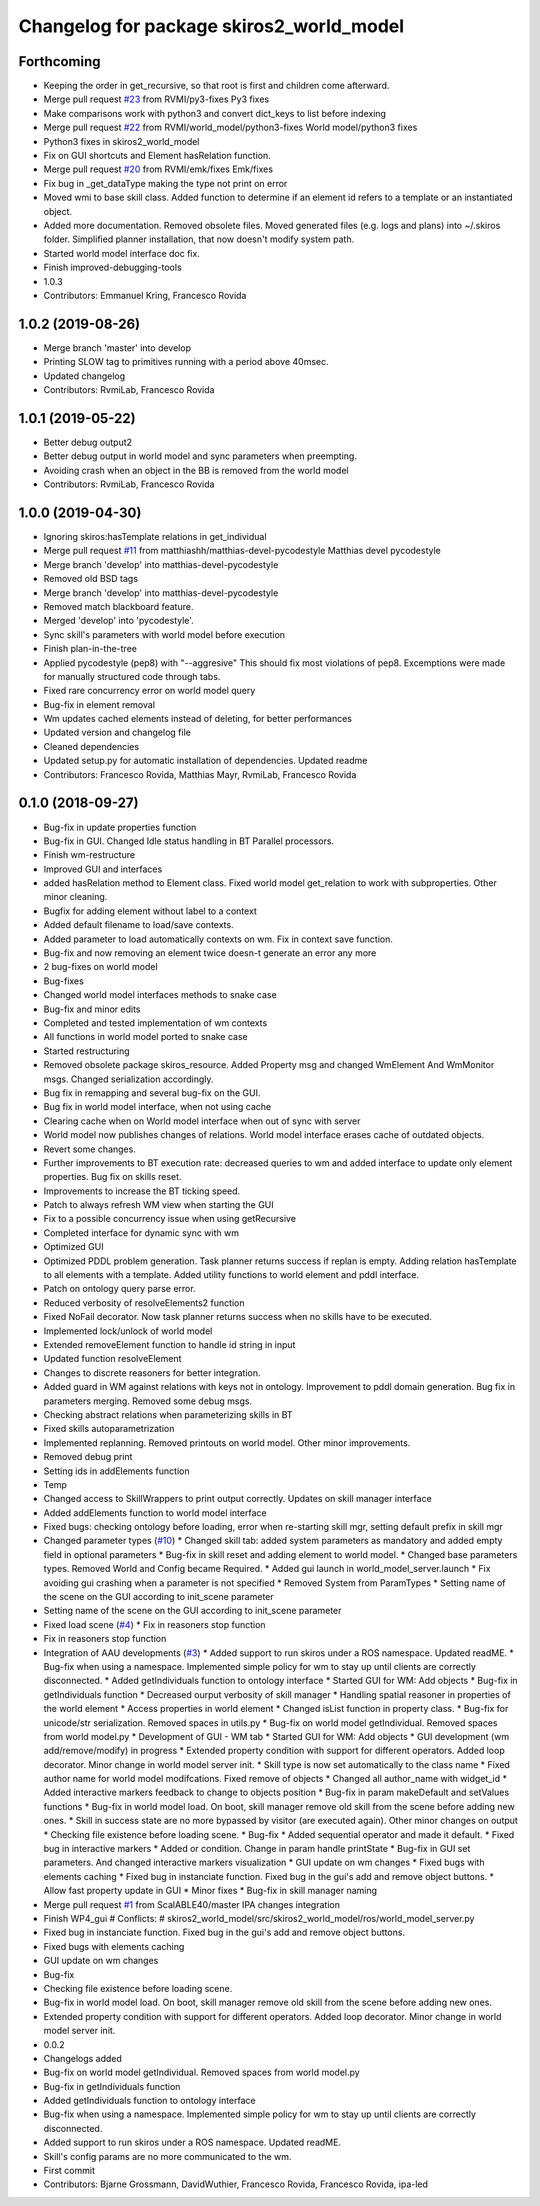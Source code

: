 ^^^^^^^^^^^^^^^^^^^^^^^^^^^^^^^^^^^^^^^^^
Changelog for package skiros2_world_model
^^^^^^^^^^^^^^^^^^^^^^^^^^^^^^^^^^^^^^^^^

Forthcoming
-----------
* Keeping the order in get_recursive, so that root is first and children come afterward.
* Merge pull request `#23 <https://github.com/RVMI/skiros2/issues/23>`_ from RVMI/py3-fixes
  Py3 fixes
* Make comparisons work with python3 and convert dict_keys to list before indexing
* Merge pull request `#22 <https://github.com/RVMI/skiros2/issues/22>`_ from RVMI/world_model/python3-fixes
  World model/python3 fixes
* Python3 fixes in skiros2_world_model
* Fix on GUI shortcuts and Element hasRelation function.
* Merge pull request `#20 <https://github.com/RVMI/skiros2/issues/20>`_ from RVMI/emk/fixes
  Emk/fixes
* Fix bug in _get_dataType making the type not print on error
* Moved wmi to base skill class. Added function to determine if an element id refers to a template or an instantiated object.
* Added more documentation. Removed obsolete files. Moved generated files (e.g. logs and plans) into ~/.skiros folder. Simplified planner installation, that now doesn't modify system path.
* Started world model interface doc fix.
* Finish improved-debugging-tools
* 1.0.3
* Contributors: Emmanuel Kring, Francesco Rovida

1.0.2 (2019-08-26)
------------------
* Merge branch 'master' into develop
* Printing SLOW tag to primitives running with a period above 40msec.
* Updated changelog
* Contributors: RvmiLab, Francesco Rovida

1.0.1 (2019-05-22)
------------------
* Better debug output2
* Better debug output in world model and sync parameters when preempting.
* Avoiding crash when an object in the BB is removed from the world model
* Contributors: RvmiLab, Francesco Rovida

1.0.0 (2019-04-30)
------------------
* Ignoring skiros:hasTemplate relations in get_individual
* Merge pull request `#11 <https://github.com/RVMI/skiros2/issues/11>`_ from matthiashh/matthias-devel-pycodestyle
  Matthias devel pycodestyle
* Merge branch 'develop' into matthias-devel-pycodestyle
* Removed old BSD tags
* Merge branch 'develop' into matthias-devel-pycodestyle
* Removed match blackboard feature.
* Merged 'develop' into 'pycodestyle'.
* Sync skill's parameters with world model before execution
* Finish plan-in-the-tree
* Applied pycodestyle (pep8) with "--aggresive"
  This should fix most violations of pep8.
  Excemptions were made for manually structured code through tabs.
* Fixed rare concurrency error on world model query
* Bug-fix in element removal
* Wm updates cached elements instead of deleting, for better performances
* Updated version and changelog file
* Cleaned dependencies
* Updated setup.py for automatic installation of dependencies. Updated readme
* Contributors: Francesco Rovida, Matthias Mayr, RvmiLab, Francesco Rovida

0.1.0 (2018-09-27)
------------------
* Bug-fix in update properties function
* Bug-fix in GUI. Changed Idle status handling in BT Parallel processors.
* Finish wm-restructure
* Improved GUI and interfaces
* added hasRelation method to Element class. Fixed world model get_relation to work with subproperties. Other minor cleaning.
* Bugfix for adding element without label to a context
* Added default filename to load/save contexts.
* Added parameter to load automatically contexts on wm. Fix in context save function.
* Bug-fix and now removing an element twice doesn-t generate an error any more
* 2 bug-fixes on world model
* Bug-fixes
* Changed world model interfaces methods to snake case
* Bug-fix and minor edits
* Completed and tested implementation of wm contexts
* All functions in world model ported to snake case
* Started restructuring
* Removed obsolete package skiros_resource. Added Property msg and changed WmElement And WmMonitor msgs. Changed serialization accordingly.
* Bug fix in remapping and several bug-fix on the GUI.
* Bug fix in world model interface, when not using cache
* Clearing cache when on World model interface when out of sync with server
* World model now publishes changes of relations. World model interface erases cache of outdated objects.
* Revert some changes.
* Further improvements to BT execution rate: decreased queries to wm and added interface to update only element properties. Bug fix on skills reset.
* Improvements to increase the BT ticking speed.
* Patch to always refresh WM view when starting the GUI
* Fix to a possible concurrency issue when using getRecursive
* Completed interface for dynamic sync with wm
* Optimized GUI
* Optimized PDDL problem generation. Task planner returns success if replan is empty. Adding relation hasTemplate to all elements with a template. Added utility functions to world element and pddl interface.
* Patch on ontology query parse error.
* Reduced verbosity of resolveElements2 function
* Fixed NoFail decorator. Now task planner returns success when no skills have to be executed.
* Implemented lock/unlock of world model
* Extended removeElement function to handle id string in input
* Updated function resolveElement
* Changes to discrete reasoners for better integration.
* Added guard in WM against relations with keys not in ontology. Improvement to pddl domain generation. Bug fix in parameters merging. Removed some debug msgs.
* Checking abstract relations when parameterizing skills in BT
* Fixed skills autoparametrization
* Implemented replanning. Removed printouts on world model. Other minor improvements.
* Removed debug print
* Setting ids in addElements function
* Temp
* Changed access to SkillWrappers to print output correctly. Updates on skill manager interface
* Added addElements function to world model interface
* Fixed bugs: checking ontology before loading, error when re-starting skill mgr, setting default prefix in skill mgr
* Changed parameter types (`#10 <https://github.com/RVMI/skiros2/issues/10>`_)
  * Changed skill tab: added system parameters as mandatory and added empty field in optional parameters
  * Bug-fix in skill reset and adding element to world model.
  * Changed base parameters types. Removed World and Config became Required.
  * Added gui launch in world_model_server.launch
  * Fix avoiding gui crashing when a parameter is not specified
  * Removed System from ParamTypes
  * Setting name of the scene on the GUI according to init_scene parameter
* Setting name of the scene on the GUI according to init_scene parameter
* Fixed load scene (`#4 <https://github.com/RVMI/skiros2/issues/4>`_)
  * Fix in reasoners stop function
* Fix in reasoners stop function
* Integration of AAU developments (`#3 <https://github.com/RVMI/skiros2/issues/3>`_)
  * Added support to run skiros under a ROS namespace. Updated readME.
  * Bug-fix when using a namespace. Implemented simple policy for wm to stay up until clients are correctly disconnected.
  * Added getIndividuals function to ontology interface
  * Started GUI for WM: Add objects
  * Bug-fix in getIndividuals function
  * Decreased ourput verbosity of skill manager
  * Handling spatial reasoner in properties of the world element
  * Access properties in world element
  * Changed isList function in property class.
  * Bug-fix for unicode/str serialization. Removed spaces in utils.py
  * Bug-fix on world model getIndividual. Removed spaces from world model.py
  * Development of GUI - WM tab
  * Started GUI for WM: Add objects
  * GUI development (wm add/remove/modify) in progress
  * Extended property condition with support for different operators. Added loop decorator. Minor change in world model server init.
  * Skill type is now set automatically to the class name
  * Fixed author name for world model modifcations. Fixed remove of objects
  * Changed all author_name with widget_id
  * Added interactive markers feedback to change to objects position
  * Bug-fix in param makeDefault and setValues functions
  * Bug-fix in world model load. On boot, skill manager remove old skill from the scene before adding new ones.
  * Skill in success state are no more bypassed by visitor (are executed again). Other minor changes on output
  * Checking file existence before loading scene.
  * Bug-fix
  * Added sequential operator and made it default.
  * Fixed bug in interactive markers
  * Added or condition. Change in param handle printState
  * Bug-fix in GUI set parameters. And changed interactive markers visualization
  * GUI update on wm changes
  * Fixed bugs with elements caching
  * Fixed bug in instanciate function. Fixed bug in the gui's add and remove object buttons.
  * Allow fast property update in GUI
  * Minor fixes
  * Bug-fix in skill manager naming
* Merge pull request `#1 <https://github.com/RVMI/skiros2/issues/1>`_ from ScalABLE40/master
  IPA changes integration
* Finish WP4_gui
  # Conflicts:
  #	skiros2_world_model/src/skiros2_world_model/ros/world_model_server.py
* Fixed bug in instanciate function. Fixed bug in the gui's add and remove object buttons.
* Fixed bugs with elements caching
* GUI update on wm changes
* Bug-fix
* Checking file existence before loading scene.
* Bug-fix in world model load. On boot, skill manager remove old skill from the scene before adding new ones.
* Extended property condition with support for different operators. Added loop decorator. Minor change in world model server init.
* 0.0.2
* Changelogs added
* Bug-fix on world model getIndividual. Removed spaces from world model.py
* Bug-fix in getIndividuals function
* Added getIndividuals function to ontology interface
* Bug-fix when using a namespace. Implemented simple policy for wm to stay up until clients are correctly disconnected.
* Added support to run skiros under a ROS namespace. Updated readME.
* Skill's config params are no more communicated to the wm.
* First commit
* Contributors: Bjarne Grossmann, DavidWuthier, Francesco Rovida, Francesco Rovida, ipa-led
